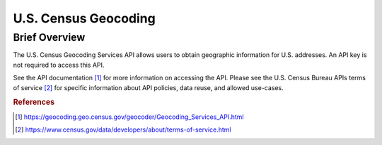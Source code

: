 U.S. Census Geocoding
%%%%%%%%%%%%%%%%%%%%%%%%%%%%%%%

Brief Overview
****************

The U.S. Census Geocoding Services API allows users to obtain geographic information for U.S. addresses. An API key is not required to access this API.

See the API documentation [#uscg1]_ for more information on accessing the API. Please see the U.S. Census Bureau APIs terms of service [#uscg2]_ for specific information about API policies, data reuse, and allowed use-cases.

.. rubric:: References

.. [#uscg1] `<https://geocoding.geo.census.gov/geocoder/Geocoding_Services_API.html>`_

.. [#uscg2] `<https://www.census.gov/data/developers/about/terms-of-service.html>`_
